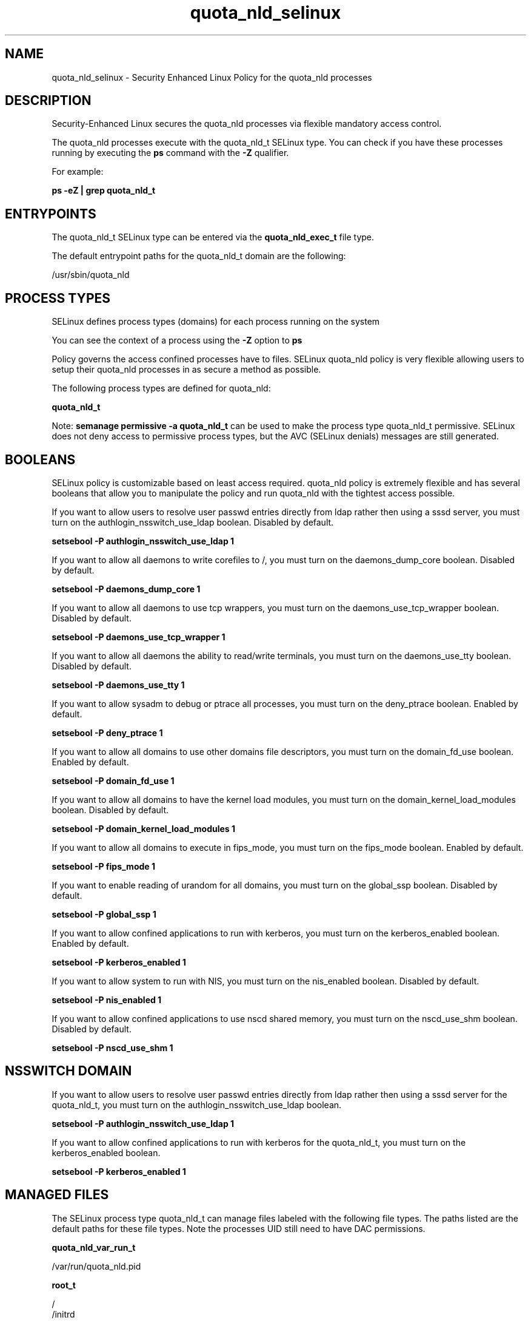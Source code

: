 .TH  "quota_nld_selinux"  "8"  "13-01-16" "quota_nld" "SELinux Policy documentation for quota_nld"
.SH "NAME"
quota_nld_selinux \- Security Enhanced Linux Policy for the quota_nld processes
.SH "DESCRIPTION"

Security-Enhanced Linux secures the quota_nld processes via flexible mandatory access control.

The quota_nld processes execute with the quota_nld_t SELinux type. You can check if you have these processes running by executing the \fBps\fP command with the \fB\-Z\fP qualifier.

For example:

.B ps -eZ | grep quota_nld_t


.SH "ENTRYPOINTS"

The quota_nld_t SELinux type can be entered via the \fBquota_nld_exec_t\fP file type.

The default entrypoint paths for the quota_nld_t domain are the following:

/usr/sbin/quota_nld
.SH PROCESS TYPES
SELinux defines process types (domains) for each process running on the system
.PP
You can see the context of a process using the \fB\-Z\fP option to \fBps\bP
.PP
Policy governs the access confined processes have to files.
SELinux quota_nld policy is very flexible allowing users to setup their quota_nld processes in as secure a method as possible.
.PP
The following process types are defined for quota_nld:

.EX
.B quota_nld_t
.EE
.PP
Note:
.B semanage permissive -a quota_nld_t
can be used to make the process type quota_nld_t permissive. SELinux does not deny access to permissive process types, but the AVC (SELinux denials) messages are still generated.

.SH BOOLEANS
SELinux policy is customizable based on least access required.  quota_nld policy is extremely flexible and has several booleans that allow you to manipulate the policy and run quota_nld with the tightest access possible.


.PP
If you want to allow users to resolve user passwd entries directly from ldap rather then using a sssd server, you must turn on the authlogin_nsswitch_use_ldap boolean. Disabled by default.

.EX
.B setsebool -P authlogin_nsswitch_use_ldap 1

.EE

.PP
If you want to allow all daemons to write corefiles to /, you must turn on the daemons_dump_core boolean. Disabled by default.

.EX
.B setsebool -P daemons_dump_core 1

.EE

.PP
If you want to allow all daemons to use tcp wrappers, you must turn on the daemons_use_tcp_wrapper boolean. Disabled by default.

.EX
.B setsebool -P daemons_use_tcp_wrapper 1

.EE

.PP
If you want to allow all daemons the ability to read/write terminals, you must turn on the daemons_use_tty boolean. Disabled by default.

.EX
.B setsebool -P daemons_use_tty 1

.EE

.PP
If you want to allow sysadm to debug or ptrace all processes, you must turn on the deny_ptrace boolean. Enabled by default.

.EX
.B setsebool -P deny_ptrace 1

.EE

.PP
If you want to allow all domains to use other domains file descriptors, you must turn on the domain_fd_use boolean. Enabled by default.

.EX
.B setsebool -P domain_fd_use 1

.EE

.PP
If you want to allow all domains to have the kernel load modules, you must turn on the domain_kernel_load_modules boolean. Disabled by default.

.EX
.B setsebool -P domain_kernel_load_modules 1

.EE

.PP
If you want to allow all domains to execute in fips_mode, you must turn on the fips_mode boolean. Enabled by default.

.EX
.B setsebool -P fips_mode 1

.EE

.PP
If you want to enable reading of urandom for all domains, you must turn on the global_ssp boolean. Disabled by default.

.EX
.B setsebool -P global_ssp 1

.EE

.PP
If you want to allow confined applications to run with kerberos, you must turn on the kerberos_enabled boolean. Enabled by default.

.EX
.B setsebool -P kerberos_enabled 1

.EE

.PP
If you want to allow system to run with NIS, you must turn on the nis_enabled boolean. Disabled by default.

.EX
.B setsebool -P nis_enabled 1

.EE

.PP
If you want to allow confined applications to use nscd shared memory, you must turn on the nscd_use_shm boolean. Disabled by default.

.EX
.B setsebool -P nscd_use_shm 1

.EE

.SH NSSWITCH DOMAIN

.PP
If you want to allow users to resolve user passwd entries directly from ldap rather then using a sssd server for the quota_nld_t, you must turn on the authlogin_nsswitch_use_ldap boolean.

.EX
.B setsebool -P authlogin_nsswitch_use_ldap 1
.EE

.PP
If you want to allow confined applications to run with kerberos for the quota_nld_t, you must turn on the kerberos_enabled boolean.

.EX
.B setsebool -P kerberos_enabled 1
.EE

.SH "MANAGED FILES"

The SELinux process type quota_nld_t can manage files labeled with the following file types.  The paths listed are the default paths for these file types.  Note the processes UID still need to have DAC permissions.

.br
.B quota_nld_var_run_t

	/var/run/quota_nld\.pid
.br

.br
.B root_t

	/
.br
	/initrd
.br

.SH FILE CONTEXTS
SELinux requires files to have an extended attribute to define the file type.
.PP
You can see the context of a file using the \fB\-Z\fP option to \fBls\bP
.PP
Policy governs the access confined processes have to these files.
SELinux quota_nld policy is very flexible allowing users to setup their quota_nld processes in as secure a method as possible.
.PP

.PP
.B STANDARD FILE CONTEXT

SELinux defines the file context types for the quota_nld, if you wanted to
store files with these types in a diffent paths, you need to execute the semanage command to sepecify alternate labeling and then use restorecon to put the labels on disk.

.B semanage fcontext -a -t quota_nld_exec_t '/srv/quota_nld/content(/.*)?'
.br
.B restorecon -R -v /srv/myquota_nld_content

Note: SELinux often uses regular expressions to specify labels that match multiple files.

.I The following file types are defined for quota_nld:


.EX
.PP
.B quota_nld_exec_t
.EE

- Set files with the quota_nld_exec_t type, if you want to transition an executable to the quota_nld_t domain.


.EX
.PP
.B quota_nld_var_run_t
.EE

- Set files with the quota_nld_var_run_t type, if you want to store the quota nld files under the /run or /var/run directory.


.PP
Note: File context can be temporarily modified with the chcon command.  If you want to permanently change the file context you need to use the
.B semanage fcontext
command.  This will modify the SELinux labeling database.  You will need to use
.B restorecon
to apply the labels.

.SH "COMMANDS"
.B semanage fcontext
can also be used to manipulate default file context mappings.
.PP
.B semanage permissive
can also be used to manipulate whether or not a process type is permissive.
.PP
.B semanage module
can also be used to enable/disable/install/remove policy modules.

.B semanage boolean
can also be used to manipulate the booleans

.PP
.B system-config-selinux
is a GUI tool available to customize SELinux policy settings.

.SH AUTHOR
This manual page was auto-generated using
.B "sepolicy manpage"
by Dan Walsh.

.SH "SEE ALSO"
selinux(8), quota_nld(8), semanage(8), restorecon(8), chcon(1), sepolicy(8)
, setsebool(8), quota_selinux(8), quota_selinux(8)